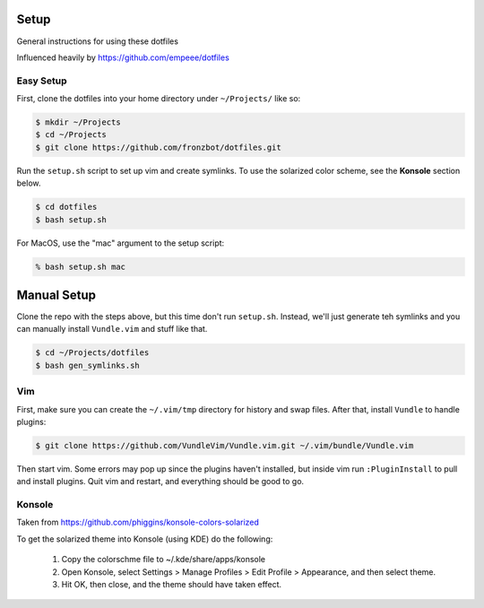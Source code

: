 Setup
======

General instructions for using these dotfiles

Influenced heavily by https://github.com/empeee/dotfiles

Easy Setup
----------
First, clone the dotfiles into your home directory under ``~/Projects/`` like so:

.. code:: bash

    $ mkdir ~/Projects
    $ cd ~/Projects
    $ git clone https://github.com/fronzbot/dotfiles.git

Run the ``setup.sh`` script to set up vim and create symlinks. To use the solarized color scheme, see the **Konsole** section below.

.. code:: bash

    $ cd dotfiles
    $ bash setup.sh

For MacOS, use the "mac" argument to the setup script:

.. code:: bash

    % bash setup.sh mac


Manual Setup
============

Clone the repo with the steps above, but this time don't run ``setup.sh``.  Instead, we'll just generate teh symlinks and you can manually install ``Vundle.vim`` and stuff like that.

.. code:: bash

    $ cd ~/Projects/dotfiles
    $ bash gen_symlinks.sh


Vim
----
First, make sure you can create the ``~/.vim/tmp`` directory for history and swap files.  After that, install ``Vundle`` to handle plugins:

.. code:: bash

    $ git clone https://github.com/VundleVim/Vundle.vim.git ~/.vim/bundle/Vundle.vim

Then start vim.  Some errors may pop up since the plugins haven't installed, but inside vim run ``:PluginInstall`` to pull and install plugins.  Quit vim and restart, and everything should be good to go.

Konsole
--------
Taken from https://github.com/phiggins/konsole-colors-solarized

To get the solarized theme into Konsole (using KDE) do the following:

  1. Copy the colorschme file to ~/.kde/share/apps/konsole
  2. Open Konsole, select Settings > Manage Profiles > Edit Profile > Appearance, and then select theme.
  3. Hit OK, then close, and the theme should have taken effect.
